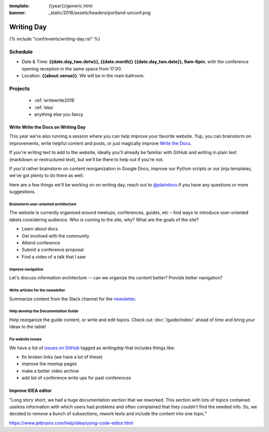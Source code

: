 :template: {{year}}/generic.html
:banner: _static/2018/assets/headers/portland-unconf.png

Writing Day
===========

{% include "conf/events/writing-day.rst" %}

Schedule
--------


- Date & Time: **{{date.day_two.dotw}}, {{date.month}} {{date.day_two.date}}, 9am-6pm**,
  with the conference opening reception in the same space from 17:00.
- Location: **{{about.venue}}**. We will be in the main ballroom.

..
  .. datatemplate::
     :source: /_data/na-2018-writing-day.yaml
     :template: include/schedule.rst

Projects
--------

  + :ref:`writewrite2018`
  + :ref:`idea`
  + anything else you fancy

.. _writewrite2018:

Write Write the Docs on Writing Day
~~~~~~~~~~~~~~~~~~~~~~~~~~~~~~~~~~~

This year we're also running a session where you can help improve your favorite website.
Yup, you can brainstorm on improvements, write helpful content and posts, or just magically improve `Write the Docs <http://www.writethedocs.org>`_.

If you're writing text to add to the website, ideally you'll already be familiar with GitHub and writing in plain text (markdown or restructured text), but we'll be there to help out if you're not.

If you'd rather brainstorm on content reorganization in Google Docs, improve our Python scripts or our jinja templates, we've got plenty to do there as well.

Here are a few things we'll be working on on writing day, reach out to `@plaindocs <https://twitter.com/plaindocs>`_ if you have any questions or more
suggestions.

Brainstorm user-oriented architecture
^^^^^^^^^^^^^^^^^^^^^^^^^^^^^^^^^^^^^

The website is currently organised around meetups, conferences, guides, etc – find ways to introduce user-oriented labels considering audience. Who is coming to the site, why? What are the goals of the site?

- Learn about docs
- Get involved with the community
- Attend conference
- Submit a conference proposal
- Find a video of a talk that I saw

Improve navigation
^^^^^^^^^^^^^^^^^^

Let's discuss information architecture -- can we organize the content better? Provide better navigation?

Write articles for the newsletter
^^^^^^^^^^^^^^^^^^^^^^^^^^^^^^^^^

Summarize content from the Slack channel for the `newsletter </blog/newsletter-may-2018/#looking-ahead>`_.

Help develop the Documentation Guide
^^^^^^^^^^^^^^^^^^^^^^^^^^^^^^^^^^^^

Help reorganize the guide content, or write and edit topics. Check out :doc:`/guide/index/` ahead of time and bring your ideas to the table!

Fix website issues
^^^^^^^^^^^^^^^^^^

We have a list of `issues on GitHub <https://github.com/writethedocs/www/issues?q=is%3Aissue+is%3Aopen+label%3Awritingday>`_
tagged as `writingday` that includes things like:

- fix broken links (we have a lot of these)
- improve the meetup pages
- make a better video archive
- add list of conference write ups for past conferences

.. _idea:

Improve IDEA editor 
~~~~~~~~~~~~~~~~~~~~

"Long story short, we had a huge documentation section that we reworked. This section with lots of topics contained useless information with which users had problems and often complained that they couldn't find the needed info. So, we decided to remove a bunch of subsections, rework texts and include the content into one topic."

https://www.jetbrains.com/help/idea/using-code-editor.html
